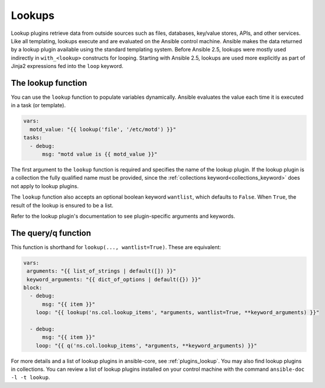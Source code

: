 .. _playbooks_lookups:

*******
Lookups
*******

Lookup plugins retrieve data from outside sources such as files, databases, key/value stores, APIs, and other services. Like all templating, lookups execute and are evaluated on the Ansible control machine. Ansible makes the data returned by a lookup plugin available using the standard templating system. Before Ansible 2.5, lookups were mostly used indirectly in ``with_<lookup>`` constructs for looping. Starting with Ansible 2.5, lookups are used more explicitly as part of Jinja2 expressions fed into the ``loop`` keyword.

.. _lookups_and_variables:

The lookup function
===================

You can use the ``lookup`` function to populate variables dynamically. Ansible evaluates the value each time it is executed in a task (or template).

.. code-block:: yaml+jinja

    vars:
      motd_value: "{{ lookup('file', '/etc/motd') }}"
    tasks:
      - debug:
          msg: "motd value is {{ motd_value }}"

The first argument to the ``lookup`` function is required and specifies the name of the lookup plugin. If the lookup plugin is a collection the fully qualified name must be provided, since the :ref:`collections keyword<collections_keyword>` does not apply to lookup plugins.

The ``lookup`` function also accepts an optional boolean keyword ``wantlist``, which defaults to ``False``. When ``True``, the result of the lookup is ensured to be a list.

Refer to the lookup plugin's documentation to see plugin-specific arguments and keywords.

.. _lookups_and_variables_query:

The query/q function
====================

This function is shorthand for ``lookup(..., wantlist=True)``. These are equivalent:

.. code-block:: yaml+jinja

   vars:
    arguments: "{{ list_of_strings | default([]) }}"
    keyword_arguments: "{{ dict_of_options | default({}) }}"
   block:
     - debug:
         msg: "{{ item }}"
       loop: "{{ lookup('ns.col.lookup_items', *arguments, wantlist=True, **keyword_arguments) }}"

     - debug:
         msg: "{{ item }}"
       loop: "{{ q('ns.col.lookup_items', *arguments, **keyword_arguments) }}"

For more details and a list of lookup plugins in ansible-core, see :ref:`plugins_lookup`. You may also find lookup plugins in collections. You can review a list of lookup plugins installed on your control machine with the command ``ansible-doc -l -t lookup``.

.. seealso::

   :ref:`working_with_playbooks`
       An introduction to playbooks
   :ref:`playbooks_conditionals`
       Conditional statements in playbooks
   :ref:`playbooks_variables`
       All about variables
   :ref:`playbooks_loops`
       Looping in playbooks
   :ref:`Communication<communication>`
       Got questions? Need help? Want to share your ideas? Visit the Ansible communication guide
